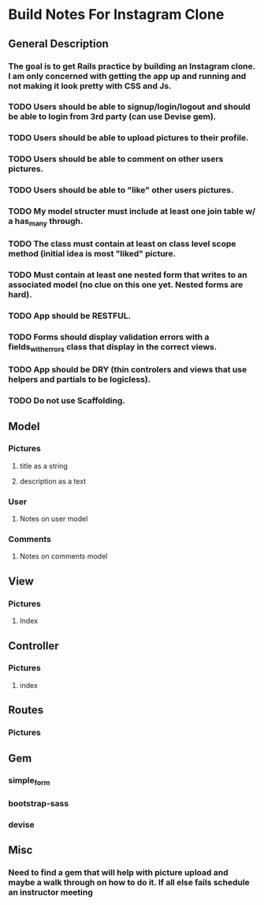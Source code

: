 * Build Notes For Instagram Clone
** General Description
*** The goal is to get Rails practice by building an Instagram clone. I am only concerned with getting the app up and running and not making it look pretty with CSS and Js.
*** TODO Users should be able to signup/login/logout and should be able to login from 3rd party (can use Devise gem). 
*** TODO Users should be able to upload pictures to their profile.
*** TODO Users should be able to comment on other users pictures.
*** TODO Users should be able to "like" other users pictures.
*** TODO My model structer must include at least one join table w/ a has_many through.
*** TODO The class must contain at least on class level scope method (initial idea is most "liked" picture.
*** TODO Must contain at least one nested form that writes to an associated model (no clue on this one yet. Nested forms are hard).
*** TODO App should be RESTFUL.
*** TODO Forms should display validation errors with a fields_with_errors class that display in the correct views.
*** TODO App should be DRY (thin controlers and views that use helpers and partials to be logicless).
*** TODO Do not use Scaffolding.
** Model
*** Pictures
**** title as a string
**** description as a text
*** User
**** Notes on user model
*** Comments
**** Notes on comments model 
** View
*** Pictures
**** Index
** Controller
*** Pictures
**** index
** Routes
*** Pictures
    
** Gem
*** simple_form
*** bootstrap-sass
*** devise
** Misc
*** Need to find a gem that will help with picture upload and maybe a walk through on how to do it. If all else fails schedule an instructor meeting 

